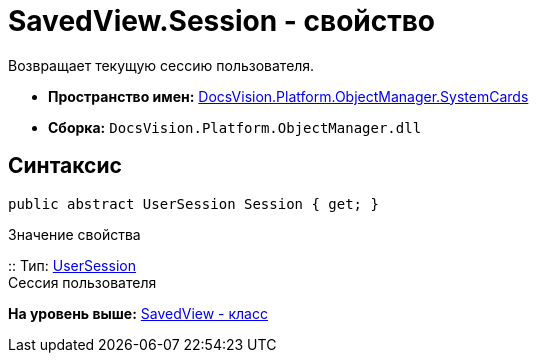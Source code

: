 = SavedView.Session - свойство

Возвращает текущую сессию пользователя.

* [.keyword]*Пространство имен:* xref:SystemCards_NS.adoc[DocsVision.Platform.ObjectManager.SystemCards]
* [.keyword]*Сборка:* [.ph .filepath]`DocsVision.Platform.ObjectManager.dll`

== Синтаксис

[source,pre,codeblock,language-csharp]
----
public abstract UserSession Session { get; }
----

Значение свойства

::
  Тип: xref:../UserSession_CL.adoc[UserSession]
  +
  Сессия пользователя

*На уровень выше:* xref:../../../../../api/DocsVision/Platform/ObjectManager/SystemCards/SavedView_CL.adoc[SavedView - класс]

